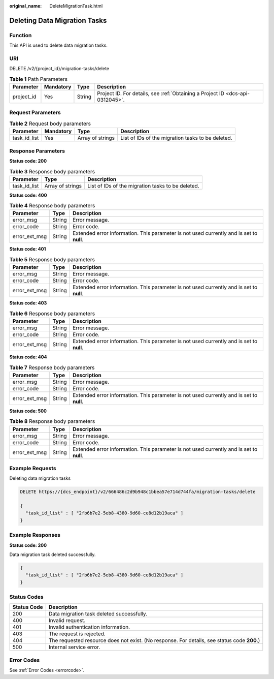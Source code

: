 :original_name: DeleteMigrationTask.html

.. _DeleteMigrationTask:

Deleting Data Migration Tasks
=============================

Function
--------

This API is used to delete data migration tasks.

URI
---

DELETE /v2/{project_id}/migration-tasks/delete

.. table:: **Table 1** Path Parameters

   +------------+-----------+--------+-------------------------------------------------------------------------------+
   | Parameter  | Mandatory | Type   | Description                                                                   |
   +============+===========+========+===============================================================================+
   | project_id | Yes       | String | Project ID. For details, see :ref:`Obtaining a Project ID <dcs-api-0312045>`. |
   +------------+-----------+--------+-------------------------------------------------------------------------------+

Request Parameters
------------------

.. table:: **Table 2** Request body parameters

   +--------------+-----------+------------------+---------------------------------------------------+
   | Parameter    | Mandatory | Type             | Description                                       |
   +==============+===========+==================+===================================================+
   | task_id_list | Yes       | Array of strings | List of IDs of the migration tasks to be deleted. |
   +--------------+-----------+------------------+---------------------------------------------------+

Response Parameters
-------------------

**Status code: 200**

.. table:: **Table 3** Response body parameters

   +--------------+------------------+---------------------------------------------------+
   | Parameter    | Type             | Description                                       |
   +==============+==================+===================================================+
   | task_id_list | Array of strings | List of IDs of the migration tasks to be deleted. |
   +--------------+------------------+---------------------------------------------------+

**Status code: 400**

.. table:: **Table 4** Response body parameters

   +---------------+--------+------------------------------------------------------------------------------------------+
   | Parameter     | Type   | Description                                                                              |
   +===============+========+==========================================================================================+
   | error_msg     | String | Error message.                                                                           |
   +---------------+--------+------------------------------------------------------------------------------------------+
   | error_code    | String | Error code.                                                                              |
   +---------------+--------+------------------------------------------------------------------------------------------+
   | error_ext_msg | String | Extended error information. This parameter is not used currently and is set to **null**. |
   +---------------+--------+------------------------------------------------------------------------------------------+

**Status code: 401**

.. table:: **Table 5** Response body parameters

   +---------------+--------+------------------------------------------------------------------------------------------+
   | Parameter     | Type   | Description                                                                              |
   +===============+========+==========================================================================================+
   | error_msg     | String | Error message.                                                                           |
   +---------------+--------+------------------------------------------------------------------------------------------+
   | error_code    | String | Error code.                                                                              |
   +---------------+--------+------------------------------------------------------------------------------------------+
   | error_ext_msg | String | Extended error information. This parameter is not used currently and is set to **null**. |
   +---------------+--------+------------------------------------------------------------------------------------------+

**Status code: 403**

.. table:: **Table 6** Response body parameters

   +---------------+--------+------------------------------------------------------------------------------------------+
   | Parameter     | Type   | Description                                                                              |
   +===============+========+==========================================================================================+
   | error_msg     | String | Error message.                                                                           |
   +---------------+--------+------------------------------------------------------------------------------------------+
   | error_code    | String | Error code.                                                                              |
   +---------------+--------+------------------------------------------------------------------------------------------+
   | error_ext_msg | String | Extended error information. This parameter is not used currently and is set to **null**. |
   +---------------+--------+------------------------------------------------------------------------------------------+

**Status code: 404**

.. table:: **Table 7** Response body parameters

   +---------------+--------+------------------------------------------------------------------------------------------+
   | Parameter     | Type   | Description                                                                              |
   +===============+========+==========================================================================================+
   | error_msg     | String | Error message.                                                                           |
   +---------------+--------+------------------------------------------------------------------------------------------+
   | error_code    | String | Error code.                                                                              |
   +---------------+--------+------------------------------------------------------------------------------------------+
   | error_ext_msg | String | Extended error information. This parameter is not used currently and is set to **null**. |
   +---------------+--------+------------------------------------------------------------------------------------------+

**Status code: 500**

.. table:: **Table 8** Response body parameters

   +---------------+--------+------------------------------------------------------------------------------------------+
   | Parameter     | Type   | Description                                                                              |
   +===============+========+==========================================================================================+
   | error_msg     | String | Error message.                                                                           |
   +---------------+--------+------------------------------------------------------------------------------------------+
   | error_code    | String | Error code.                                                                              |
   +---------------+--------+------------------------------------------------------------------------------------------+
   | error_ext_msg | String | Extended error information. This parameter is not used currently and is set to **null**. |
   +---------------+--------+------------------------------------------------------------------------------------------+

Example Requests
----------------

Deleting data migration tasks

.. code-block:: text

   DELETE https://{dcs_endpoint}/v2/666486c2d9b948c1bbea57e714d744fa/migration-tasks/delete

   {
     "task_id_list" : [ "2fb6b7e2-5eb8-4380-9d60-ce8d12b19aca" ]
   }

Example Responses
-----------------

**Status code: 200**

Data migration task deleted successfully.

.. code-block::

   {
     "task_id_list" : [ "2fb6b7e2-5eb8-4380-9d60-ce8d12b19aca" ]
   }

Status Codes
------------

+-------------+---------------------------------------------------------------------------------------------+
| Status Code | Description                                                                                 |
+=============+=============================================================================================+
| 200         | Data migration task deleted successfully.                                                   |
+-------------+---------------------------------------------------------------------------------------------+
| 400         | Invalid request.                                                                            |
+-------------+---------------------------------------------------------------------------------------------+
| 401         | Invalid authentication information.                                                         |
+-------------+---------------------------------------------------------------------------------------------+
| 403         | The request is rejected.                                                                    |
+-------------+---------------------------------------------------------------------------------------------+
| 404         | The requested resource does not exist. (No response. For details, see status code **200**.) |
+-------------+---------------------------------------------------------------------------------------------+
| 500         | Internal service error.                                                                     |
+-------------+---------------------------------------------------------------------------------------------+

Error Codes
-----------

See :ref:`Error Codes <errorcode>`.
